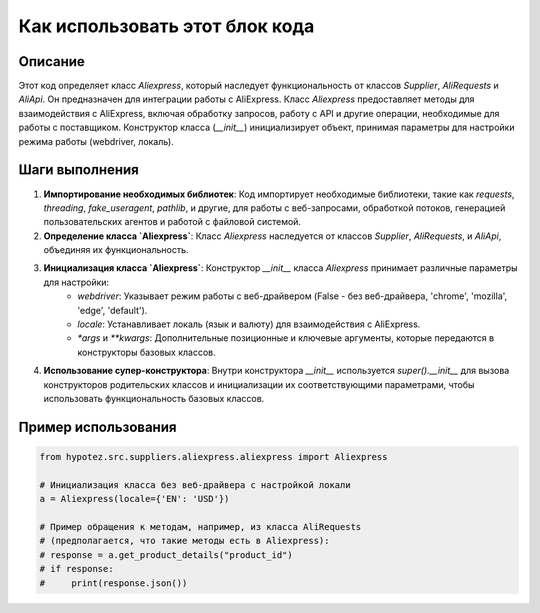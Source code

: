 Как использовать этот блок кода
=========================================================================================

Описание
-------------------------
Этот код определяет класс `Aliexpress`, который наследует функциональность от классов `Supplier`, `AliRequests` и `AliApi`.  Он предназначен для интеграции работы с AliExpress.  Класс `Aliexpress` предоставляет методы для взаимодействия с AliExpress, включая обработку запросов, работу с API и другие операции, необходимые для работы с поставщиком.  Конструктор класса (`__init__`) инициализирует объект, принимая параметры для настройки режима работы (webdriver, локаль).

Шаги выполнения
-------------------------
1. **Импортирование необходимых библиотек**: Код импортирует необходимые библиотеки, такие как `requests`, `threading`, `fake_useragent`, `pathlib`, и другие, для работы с веб-запросами, обработкой потоков, генерацией пользовательских агентов и работой с файловой системой.

2. **Определение класса `Aliexpress`**:  Класс `Aliexpress` наследуется от классов `Supplier`, `AliRequests`, и `AliApi`, объединяя их функциональность.

3. **Инициализация класса `Aliexpress`**: Конструктор `__init__` класса `Aliexpress` принимает различные параметры для настройки:
    * `webdriver`: Указывает режим работы с веб-драйвером (False - без веб-драйвера, 'chrome', 'mozilla', 'edge', 'default').
    * `locale`:  Устанавливает локаль (язык и валюту) для взаимодействия с AliExpress.
    * `*args` и `**kwargs`: Дополнительные позиционные и ключевые аргументы, которые передаются в конструкторы базовых классов.

4. **Использование супер-конструктора**: Внутри конструктора `__init__` используется `super().__init__` для вызова конструкторов родительских классов и инициализации их соответствующими параметрами, чтобы использовать функциональность базовых классов.


Пример использования
-------------------------
.. code-block:: python

    from hypotez.src.suppliers.aliexpress.aliexpress import Aliexpress

    # Инициализация класса без веб-драйвера с настройкой локали
    a = Aliexpress(locale={'EN': 'USD'})

    # Пример обращения к методам, например, из класса AliRequests
    # (предполагается, что такие методы есть в Aliexpress):
    # response = a.get_product_details("product_id")
    # if response:
    #     print(response.json())